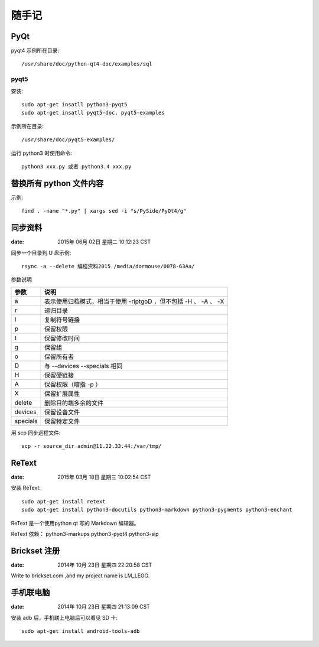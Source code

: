 ======
随手记
======

PyQt
====

pyqt4 示例所在目录::

    /usr/share/doc/python-qt4-doc/examples/sql

pyqt5
-----
安装::

    sudo apt-get insatll python3-pyqt5
    sudo apt-get insatll pyqt5-doc, pyqt5-examples

示例所在目录::

    /usr/share/doc/pyqt5-examples/

运行 python3 时使用命令::

    python3 xxx.py 或者 python3.4 xxx.py



替换所有 python 文件内容
========================

示例::

    find . -name "*.py" | xargs sed -i "s/PySide/PyQt4/g"


同步资料
========

:date: 2015年 06月 02日 星期二 10:12:23 CST

同步一个目录到 U 盘示例::

    rsync -a --delete 编程资料2015 /media/dormouse/0078-63Aa/

参数说明

======== ==================================================================
参数     说明
======== ==================================================================
a        表示使用归档模式，相当于使用 -rlptgoD ，但不包括 -H 、 -A 、 -X
r        递归目录
l        复制符号链接
p        保留权限
t        保留修改时间
g        保留组
o        保留所有者
D        与 --devices --specials 相同
H        保留硬链接
A        保留权限（暗指 -p ）
X        保留扩展属性
delete   删除目的端多余的文件
devices  保留设备文件
specials 保留特定文件
======== ==================================================================

用 scp 同步远程文件::

    scp -r source_dir admin@11.22.33.44:/var/tmp/


ReText
======

:date: 2015年 03月 18日 星期三 10:02:54 CST

安装 ReText::

    sudo apt-get install retext
    sudo apt-get install python3-docutils python3-markdown python3-pygments python3-enchant

ReText 是一个使用python qt 写的 Markdown 编辑器。

ReText 依赖： python3-markups python3-pyqt4 python3-sip


Brickset 注册
=============

:date: 2014年 10月 23日 星期四 22:20:58 CST

Write to brickset.com ,and my project name is LM_LEGO.


手机联电脑
==========

:date: 2014年 10月 23日 星期四 21:13:09 CST

安装 adb 后，手机联上电脑后可以看见 SD 卡::

    sudo apt-get install android-tools-adb



